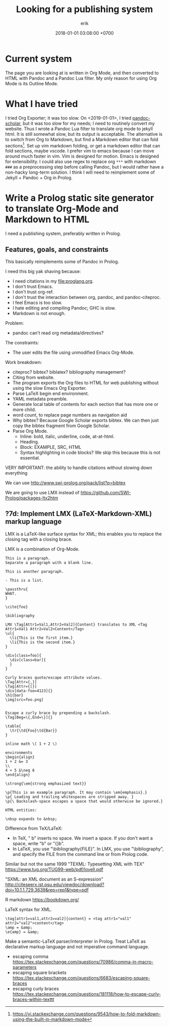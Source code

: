 #+TITLE: Looking for a publishing system
#+DATE: 2018-01-01 03:08:00 +0700
#+AUTHOR: erik
#+PERMALINK: /publish.html
* Current system
The page you are looking at is written in Org Mode, and then converted to HTML with Pandoc and a Pandoc Lua filter.
My only reason for using Org Mode is its Outline Mode.
* What I have tried
I tried Org Exporter; it was too slow.
On <2019-01-01>, I tried [[https://github.com/pandoc-scholar/pandoc-scholar][pandoc-scholar]], but it was too slow for my needs; I need to routinely convert my website.
Thus I wrote a Pandoc Lua filter to translate org mode to jekyll html.
It is still somewhat slow, but its output is acceptable.
The alternative is to switch from Org to Markdown, but find a Markdown editor that can fold sections[fn::https://vi.stackexchange.com/questions/9543/how-to-fold-markdown-using-the-built-in-markdown-mode].
Set up vim markdown folding, or get a markdown editor that can fold sections, maybe vscode.
I prefer vim to emacs because I can move around much faster in vim.
Vim is designed for motion.
Emacs is designed for extensibility.
I could also use regex to replace org =***= with markdown =###= as a preprocessing step before calling Pandoc,
but I would rather have a non-hacky long-term solution.
I think I will need to reimplement some of Jekyll + Pandoc + Org in Prolog.
* Write a Prolog static site generator to translate Org-Mode and Markdown to HTML
I need a publishing system, preferably written in Prolog.
** Features, goals, and constraints
This basically reimplements some of Pandoc in Prolog.

I need this big yak shaving because:
- I need citations in my file:proglang.org.
- I don't trust Emacs.
- I don't trust org-ref.
- I don't trust the interaction between org, pandoc, and pandoc-citeproc.
- I feel Emacs is too slow.
- I hate editing and compiling Pandoc; GHC is slow.
- Markdown is not enough.

Problem:
- pandoc can't read org metadata/directives?

The constraints:
- The user edits the file using unmodified Emacs Org-Mode.

Work breakdown:
- citeproc? bibtex? biblatex? bibliography management?
- Citing from website.
- The program exports the Org files to HTML for web publishing without using the slow Emacs Org Exporter.
- Parse LaTeX begin end environment.
- YAML metadata preamble.
- Generate local table of contents for each section that has more one or more child.
- word count, to replace page numbers as navigation aid
- Why bibtex?
  Because Google Scholar exports bibtex.
  We can then just copy the bibtex fragment from Google Scholar.
- Parse Org Mode.
  - Inline: bold, italic, underline, code, at-at-html.
  - Heading.
  - Block: EXAMPLE, SRC, HTML
  - Syntax highlighting in code blocks?
    We skip this because this is not essential.

VERY IMPORTANT: the ability to handle citations without slowing down everything

We can use http://www.swi-prolog.org/pack/list?p=bibtex

We are going to use LMX instead of https://github.com/SWI-Prolog/packages-ltx2htm
** ?7d: Implement LMX (LaTeX-Markdown-XML) markup language
LMX is a LaTeX-like surface syntax for XML;
this enables you to replace the closing tag with a closing brace.

LMX is a combination of Org-Mode.

#+BEGIN_EXAMPLE
This is a paragraph.
Separate a paragraph with a blank line.

This is another paragraph.

- This is a list.

\passthru{
WHAT.
}

\cite{foo}

\bibliography

LMX \Tag[Attr1=Val1,Attr2=Val2]{Content} translates to XML <Tag Attr1=Val1 Attr2=Val2>Content</Tag>
\ul{
  \li{This is the first item.}
  \li{This is the second item.}
}

\div[class=foo]{
  \div[class=bar]{
  }
}

Curly braces quote/escape attribute values.
\Tag[Attr={,}]
\Tag[Attr={[}]
\div[data-foo=4123]{}
\h1{bar}
\img[src=foo.png]


Escape a curly brace by prepending a backslash.
\Tag[Beg=\{,End=\}]{}

\table{
  \tr{\td{Foo}\td{Bar}}
}

inline math \( 1 + 2 \)

environments
\begin{align}
1 + 2 &= 3
\\
4 + 5 &\neq 6
\end{align}

\strong{\em{strong emphasized text}}

\p{This is an example paragraph. It may contain \em{emphasis}.}
\p{ Leading and trailing whitespaces are stripped away. }
\p{\ Backslash-space escapes a space that would otherwise be ignored.}

HTML entities:

\nbsp expands to &nbsp;
#+END_EXAMPLE

Difference from TeX/LaTeX:
- In TeX, "\a b" inserts no space.
  We insert a space.
  If you don't want a space, write "\a{}b" or "{\a}b".
- In LaTeX, you use "\bibliography{FILE}".
  In LMX, you use "\bibliography",
  and specify the FILE from the command line or from Prolog code.

Similar but not the same
1999 "TEXML: Typesetting XML with TEX"
https://www.tug.org/TUG99-web/pdf/lovell.pdf

"SXML: an XML document as an S-expression"
http://citeseerx.ist.psu.edu/viewdoc/download?doi=10.1.1.729.3639&rep=rep1&type=pdf

R markdown
https://bookdown.org/

LaTeX syntax for XML.
#+BEGIN_EXAMPLE
\tag[attr1=val1,attr2=val2]{content} = <tag attr1="val1" attr2="val2">content</tag>
\amp = &amp;
\e{amp} = &amp;
#+END_EXAMPLE
Make a semantic-LaTeX parser/interpreter in Prolog.
Treat LaTeX as declarative markup language and not imperative command language.
- escaping comma https://tex.stackexchange.com/questions/70986/comma-in-macro-parameters
- escaping square brackets https://tex.stackexchange.com/questions/6683/escaping-square-braces
- escaping curly braces https://tex.stackexchange.com/questions/181118/how-to-escape-curly-braces-within-texttt
